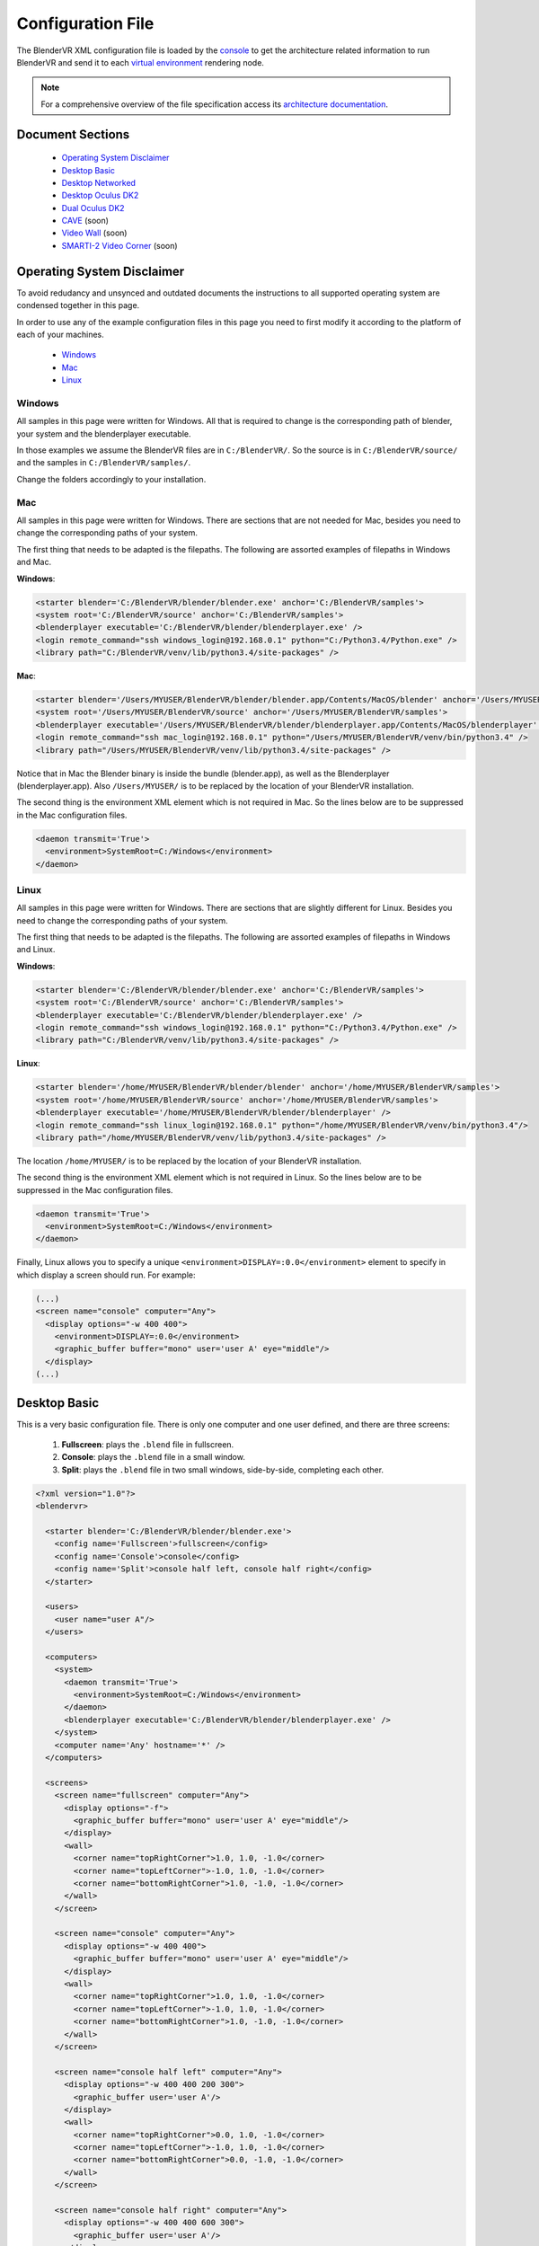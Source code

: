 ==================
Configuration File
==================

The BlenderVR XML configuration file is loaded by the `console <../architecture/run-modes.html#console>`_ to get the architecture related information to run BlenderVR and send it to each `virtual environment <../architecture/run-modes.html#virtual-environment>`_ rendering node.

.. note::
  For a comprehensive overview of the file specification access its `architecture documentation <../architecture/configuration-file.html>`__.

Document Sections
-----------------
  * `Operating System Disclaimer`_
  * `Desktop Basic`_
  * `Desktop Networked`_
  * `Desktop Oculus DK2`_
  * `Dual Oculus DK2`_
  * `CAVE`_ (soon)
  * `Video Wall`_ (soon)
  * `SMARTI-2 Video Corner`_ (soon)


Operating System Disclaimer
---------------------------

To avoid redudancy and unsynced and outdated documents the instructions to all supported operating system are condensed together in this page.

In order to use any of the example configuration files in this page you need to first modify it according to the platform of each of your machines.

  * `Windows`_
  * `Mac`_
  * `Linux`_

Windows
=======

All samples in this page were written for Windows. All that is required to change is the corresponding path of blender, your system and the blenderplayer executable.

In those examples we assume the BlenderVR files are in ``C:/BlenderVR/``.
So the source is in ``C:/BlenderVR/source/`` and the samples in ``C:/BlenderVR/samples/``.

Change the folders accordingly to your installation.




Mac
===

All samples in this page were written for Windows. There are sections that are not needed for Mac, besides you need to change the corresponding paths of your system.

The first thing that needs to be adapted is the filepaths.
The following are assorted examples of filepaths in Windows and Mac.

**Windows**:

.. code:: xml

  <starter blender='C:/BlenderVR/blender/blender.exe' anchor='C:/BlenderVR/samples'>
  <system root='C:/BlenderVR/source' anchor='C:/BlenderVR/samples'>
  <blenderplayer executable='C:/BlenderVR/blender/blenderplayer.exe' />
  <login remote_command="ssh windows_login@192.168.0.1" python="C:/Python3.4/Python.exe" />
  <library path="C:/BlenderVR/venv/lib/python3.4/site-packages" />

**Mac**:

.. code:: xml

  <starter blender='/Users/MYUSER/BlenderVR/blender/blender.app/Contents/MacOS/blender' anchor='/Users/MYUSER/BlenderVR/samples'>
  <system root='/Users/MYUSER/BlenderVR/source' anchor='/Users/MYUSER/BlenderVR/samples'>
  <blenderplayer executable='/Users/MYUSER/BlenderVR/blender/blenderplayer.app/Contents/MacOS/blenderplayer' />
  <login remote_command="ssh mac_login@192.168.0.1" python="/Users/MYUSER/BlenderVR/venv/bin/python3.4" />
  <library path="/Users/MYUSER/BlenderVR/venv/lib/python3.4/site-packages" />

Notice that in Mac the Blender binary is inside the bundle (blender.app), as well as the Blenderplayer (blenderplayer.app).
Also ``/Users/MYUSER/`` is to be replaced by the location of your BlenderVR installation.

The second thing is the environment XML element which is not required in Mac.
So the lines below are to be suppressed in the Mac configuration files.

.. code:: xml

            <daemon transmit='True'>
              <environment>SystemRoot=C:/Windows</environment>
            </daemon>

Linux
=====

All samples in this page were written for Windows. There are sections that are slightly different for Linux. Besides you need to change the corresponding paths of your system.


The first thing that needs to be adapted is the filepaths.
The following are assorted examples of filepaths in Windows and Linux.

**Windows**:

.. code:: xml

  <starter blender='C:/BlenderVR/blender/blender.exe' anchor='C:/BlenderVR/samples'>
  <system root='C:/BlenderVR/source' anchor='C:/BlenderVR/samples'>
  <blenderplayer executable='C:/BlenderVR/blender/blenderplayer.exe' />
  <login remote_command="ssh windows_login@192.168.0.1" python="C:/Python3.4/Python.exe" />
  <library path="C:/BlenderVR/venv/lib/python3.4/site-packages" />

**Linux**:

.. code:: xml

  <starter blender='/home/MYUSER/BlenderVR/blender/blender' anchor='/home/MYUSER/BlenderVR/samples'>
  <system root='/home/MYUSER/BlenderVR/source' anchor='/home/MYUSER/BlenderVR/samples'>
  <blenderplayer executable='/home/MYUSER/BlenderVR/blender/blenderplayer' />
  <login remote_command="ssh linux_login@192.168.0.1" python="/home/MYUSER/BlenderVR/venv/bin/python3.4"/>
  <library path="/home/MYUSER/BlenderVR/venv/lib/python3.4/site-packages" />

The location ``/home/MYUSER/`` is to be replaced by the location of your BlenderVR installation.

The second thing is the environment XML element which is not required in Linux.
So the lines below are to be suppressed in the Mac configuration files.

.. code:: xml

            <daemon transmit='True'>
              <environment>SystemRoot=C:/Windows</environment>
            </daemon>

Finally, Linux allows you to specify a unique ``<environment>DISPLAY=:0.0</environment>`` element to specify in which display a screen should run. For example:

.. code:: xml

    (...)
    <screen name="console" computer="Any">
      <display options="-w 400 400">
        <environment>DISPLAY=:0.0</environment>
        <graphic_buffer buffer="mono" user='user A' eye="middle"/>
      </display>
    (...)

Desktop Basic
-------------

This is a very basic configuration file. There is only one computer and one user defined, and there are three screens:

  1. **Fullscreen**: plays the ``.blend`` file in fullscreen.
  2. **Console**: plays the ``.blend`` file in a small window.
  3. **Split**: plays the ``.blend`` file in two small windows, side-by-side, completing each other.

.. code:: xml

    <?xml version="1.0"?>
    <blendervr>

      <starter blender='C:/BlenderVR/blender/blender.exe'>
        <config name='Fullscreen'>fullscreen</config>
        <config name='Console'>console</config>
        <config name='Split'>console half left, console half right</config>
      </starter>

      <users>
        <user name="user A"/>
      </users>

      <computers>
        <system>
          <daemon transmit='True'>
            <environment>SystemRoot=C:/Windows</environment>
          </daemon>
          <blenderplayer executable='C:/BlenderVR/blender/blenderplayer.exe' />
        </system>
        <computer name='Any' hostname='*' />
      </computers>

      <screens>
        <screen name="fullscreen" computer="Any">
          <display options="-f">
            <graphic_buffer buffer="mono" user='user A' eye="middle"/>
          </display>
          <wall>
            <corner name="topRightCorner">1.0, 1.0, -1.0</corner>
            <corner name="topLeftCorner">-1.0, 1.0, -1.0</corner>
            <corner name="bottomRightCorner">1.0, -1.0, -1.0</corner>
          </wall>
        </screen>

        <screen name="console" computer="Any">
          <display options="-w 400 400">
            <graphic_buffer buffer="mono" user='user A' eye="middle"/>
          </display>
          <wall>
            <corner name="topRightCorner">1.0, 1.0, -1.0</corner>
            <corner name="topLeftCorner">-1.0, 1.0, -1.0</corner>
            <corner name="bottomRightCorner">1.0, -1.0, -1.0</corner>
          </wall>
        </screen>

        <screen name="console half left" computer="Any">
          <display options="-w 400 400 200 300">
            <graphic_buffer user='user A'/>
          </display>
          <wall>
            <corner name="topRightCorner">0.0, 1.0, -1.0</corner>
            <corner name="topLeftCorner">-1.0, 1.0, -1.0</corner>
            <corner name="bottomRightCorner">0.0, -1.0, -1.0</corner>
          </wall>
        </screen>

        <screen name="console half right" computer="Any">
          <display options="-w 400 400 600 300">
            <graphic_buffer user='user A'/>
          </display>
          <wall>
            <corner name="topRightCorner">1.0, 1.0, -1.0</corner>
            <corner name="topLeftCorner">0.0, 1.0, -1.0</corner>
            <corner name="bottomRightCorner">1.0, -1.0, -1.0</corner>
          </wall>
        </screen>

      </screens>

      <plugins>
      </plugins>

    </blendervr>


Desktop Networked
-----------------

This is an extension of the `Desktop Basic`_ with basic network functionality. There are two computers (the master and the slave) and either is tied to a user.
The screens are analog to the previous ones:

  1. **Fullscreen Dual**: plays the ``.blend`` file in fullscreen in both computers.
  2. **Fullscreen Left / Right**: plays the ``.blend`` file in fullscreen in either computer.
  3. **Console Dual**: plays the ``.blend`` file in a small window in both computers.
  4. **Console Left / Right**: plays the ``.blend`` file in a small window in either computer.

It's important to make sure the master computer can connect to the slave and to itself using the specified ``ssh`` command.
Also, don't understimate the console screens, they are great for debugging.


.. code:: xml

    <?xml version="1.0"?>
    <blendervr>

      <starter blender='C:/BlenderVR/blender/blender.exe' anchor='C:/BlenderVR/samples'>
        <config name='Fullscreen Dual'>full left, full right</config>
        <config name='Fullscreen Left'>full left</config>
        <config name='Fullscreen Right'>full right</config>
        <config name='Console Dual'>console left, console right</config>
        <config name='Console Left'>console left</config>
        <config name='Console Right'>console right</config>
      </starter>

      <users>
        <user name="user A"/>
        <user name="user B"/>
      </users>

      <computers>

        <computer name='Left' hostname='192.168.0.1'>
          <system root='C:/BlenderVR/source' anchor='C:/BlenderVR/samples'>

            <daemon transmit='True'>
              <environment>SystemRoot=C:/Windows</environment>
            </daemon>

            <blenderplayer executable='C:/BlenderVR/blender/blenderplayer.exe' />
            <login remote_command="ssh master@192.168.0.1" python="C:/Python3.4/Python.exe" />
          </system>
        </computer>

        <computer name='Right' hostname='192.168.0.2'>
          <system root='Z:/BlenderVR/source' anchor='Z:/BlenderVR/samples'>

            <daemon transmit='True'>
              <environment>SystemRoot=C:/Windows</environment>
            </daemon>

            <blenderplayer executable='Z:/BlenderVR/blender/belnderplayer.exe'/>
            <login remote_command="ssh slave@192.168.0.2" python="D:/MyPython/Python.exe" />
          </system>
        </computer>

      </computers>

      <screens>

        <screen name="console left" computer="Left">
          <display options="-w 720 450 720 450">
            <graphic_buffer buffer="mono" user='user A' eye="middle"/>
          </display>
          <wall>
            <corner name="topRightCorner">2.16, 1.35, -1.0</corner>
            <corner name="topLeftCorner">-2.16, 1.35, -1.0</corner>
            <corner name="bottomRightCorner">2.16, -1.35, -1.0</corner>
          </wall>
        </screen>

        <screen name="console right" computer="Right">
          <display options="-w 720 450 720 450">
            <graphic_buffer buffer="mono" user='user B' eye="middle"/>
          </display>
          <wall>
            <corner name="topRightCorner">2.16, 1.35, -1.0</corner>
            <corner name="topLeftCorner">-2.16, 1.35, -1.0</corner>
            <corner name="bottomRightCorner">2.16, -1.35, -1.0</corner>
          </wall>
        </screen>

        <screen name="full left" computer="Left">
          <display options="-w 720 900 720 900">
            <graphic_buffer user='user A'/>
          </display>
          <wall>
            <corner name="topRightCorner">1.0, 1.0, -1.0</corner>
            <corner name="topLeftCorner">0.0, 1.0, -1.0</corner>
            <corner name="bottomRightCorner">1.0, -1.0, -1.0</corner>
          </wall>
        </screen>

        <screen name="full right" computer="Right">
          <display options="-w 720 900 0 900">
            <graphic_buffer user='user B'/>
          </display>
          <wall>
            <corner name="topRightCorner">0.0, 1.0, -1.0</corner>
            <corner name="topLeftCorner">-1.0, 1.0, -1.0</corner>
            <corner name="bottomRightCorner">0.0, -1.0, -1.0</corner>
          </wall>
        </screen>

      </screens>

      <plugins>
      </plugins>

    </blendervr>

Desktop Oculus DK2
------------------
.. note::

  In order to use the Oculus DK2 you need to run a server separately.
  More on the `sample files <https://github.com/BlenderVR/samples/tree/master/advanced/oculus-rift-dk2>`__


This configuration has three screens - the main one to be used for deployment, and two others used for debugging and testing:

  1. **Oculus DK2 Fullscreen**: plays the ``.blend`` file in fullscreen in Oculus DK2 mode.
  2. **Oculus DK2 Debug**: plays the ``.blend`` file in a small window in Oculus DK2 mode.
  3. **Console**: plays the ``.blend`` file in a small window in the computer.

Besides that we now define the Oculus DK2 plugin user.

A computer can control only a single Oculus, for a multiple Oculus installation you need networked computers as explained in the `Dual Oculus DK2`_ example.


.. code:: xml

    <?xml version="1.0"?>
    <blendervr>

      <starter blender='C:/BlenderVR/blender/blender.exe'>
        <config name='Oculus DK2 Fullscreen'>oculus dk2 full</config>
        <config name='Oculus DK2 Debug'>oculus dk2 debug</config>
        <config name='Console'>console</config>
      </starter>

      <users>
        <user name="user A"/>
      </users>

      <computers>

        <system>
          <daemon transmit='True'>
            <environment>SystemRoot=C:/Windows</environment>
          </daemon>
          <blenderplayer executable='C:/BlenderVR/blender/blenderplayer.exe' />
        </system>
        <computer name='Any' hostname='*' />

      </computers>

      <screens>

        <screen name="oculus dk2 full" computer="Any">
          <display options="-f -s sidebyside">
            <graphic_buffer buffer="left" user='user A' eye="left"/>
            <graphic_buffer buffer="right" user='user A' eye="right"/>
          </display>
          <hmd model="oculus_dk2">
            <left>
              <corner name="topRightCorner">1.0, 1.0, -1.0</corner>
              <corner name="topLeftCorner">-1.0, 1.0, -1.0</corner>
              <corner name="bottomRightCorner">1.0, -1.0, -1.0</corner>
            </left>
            <right>
              <corner name="topRightCorner">1.0, 1.0, -1.0</corner>
              <corner name="topLeftCorner">-1.0, 1.0, -1.0</corner>
              <corner name="bottomRightCorner">1.0, -1.0, -1.0</corner>
            </right>
          </hmd>
        </screen>

        <screen name="oculus dk2 debug" computer="Any">
            <display options="-w 720 450 720 450 -s sidebyside">
            <graphic_buffer buffer="left" user='user A' eye="left"/>
            <graphic_buffer buffer="right" user='user A' eye="right"/>
          </display>
          <hmd model="oculus_dk2">
            <left>
              <corner name="topRightCorner">1.0, 1.0, -1.0</corner>
              <corner name="topLeftCorner">-1.0, 1.0, -1.0</corner>
              <corner name="bottomRightCorner">1.0, -1.0, -1.0</corner>
            </left>
            <right>
              <corner name="topRightCorner">1.0, 1.0, -1.0</corner>
              <corner name="topLeftCorner">-1.0, 1.0, -1.0</corner>
              <corner name="bottomRightCorner">1.0, -1.0, -1.0</corner>
            </right>
          </hmd>
        </screen>

        <screen name="console" computer="Any">
          <display options="-w 400 400">
            <graphic_buffer buffer="mono" user='user A' eye="middle"/>
          </display>
          <wall>
            <corner name="topRightCorner">1.0, 1.0, -1.0</corner>
            <corner name="topLeftCorner">-1.0, 1.0, -1.0</corner>
            <corner name="bottomRightCorner">1.0, -1.0, -1.0</corner>
          </wall>
        </screen>

      </screens>

      <plugins>

        <oculus_dk2>
          <user viewer='user A' computer='Any' processor_method="user_position" />
        </oculus_dk2>

      </plugins>
    </blendervr>

Dual Oculus DK2
---------------
This is a mix of the `Desktop Networked`_ with the `Desktop Oculus DK2`_ examples.
We now have a server which is running in Mac, while the client is in Windows.

Each computer has an Oculus DK2 device connected to it. And each device controls a ``user`` point of view. We skipped the debug and console configurations in this example, but they can be copied from the previous ones.

It's important to make sure the master computer can connect to the slave and to itself using the specified ``ssh`` command.

.. note::
  The same configuration file can be used by both computers by changing only the ``starter`` section for each corresponding master station.

.. code:: xml

    <?xml version="1.0"?>
    <blendervr>
      <starter blender='/Users/MYUSER/BlenderVR/blender/blender.app/Contents/MacOS/blender' hostname='192.168.0.1' anchor='/Users/MYUSER/BlenderVR/samples'>
        <config name='Oculus DK2 Dual1 Dual'>oculus dk2 left, oculus dk2 right</config>
      </starter>

      <users>
        <user name="user A"/>
        <user name="user B"/>
      </users>

      <computers>

        <computer name='Left' hostname='192.168.0.1'>
            <system root='/Users/MYUSER/BlenderVR/source' anchor='/Users/MYUSER/BlenderVR/samples'>
                <blenderplayer executable='/Users/MYUSER/BlenderVR/blender/blenderplayer.app/Contents/MacOS/blenderplayer'/>
                <login remote_command="ssh MYUSER@192.168.0.1" python="/Users/MYUSER/BlenderVR/venv/bin/python3.4"/>
            </system>
        </computer>

        <computer name='Right' hostname='192.168.0.2'>
          <system root='C:/BlenderVR/source' anchor='C:/BlenderVR/samples'>
            <daemon transmit='True'>
              <environment>SystemRoot=C:/Windows</environment>
            </daemon>
            <blenderplayer executable='C:/BlenderVR/blender/blenderplayer.exe' />
            <login remote_command="ssh slave@192.168.0.2" python="C:/Python3.4/Python.exe" />
          </system>
        </computer>

      </computers>

      <screens>

        <screen name="oculus dk2 left" computer="Left">
          <display options="-f -s sidebyside">
            <graphic_buffer buffer="left" user='user A' eye="left"/>
            <graphic_buffer buffer="right" user='user A' eye="right"/>
          </display>
          <hmd model="oculus_dk2">
            <left>
              <corner name="topRightCorner">1.0, 1.0, -1.0</corner>
              <corner name="topLeftCorner">-1.0, 1.0, -1.0</corner>
              <corner name="bottomRightCorner">1.0, -1.0, -1.0</corner>
            </left>
            <right>
              <corner name="topRightCorner">1.0, 1.0, -1.0</corner>
              <corner name="topLeftCorner">-1.0, 1.0, -1.0</corner>
              <corner name="bottomRightCorner">1.0, -1.0, -1.0</corner>
            </right>
          </hmd>
        </screen>

        <screen name="oculus dk2 right" computer="Right">
          <display options="-f -s sidebyside">
            <environment>DISPLAY=:0.0</environment>
            <graphic_buffer buffer="left" user='user B' eye="left"/>
            <graphic_buffer buffer="right" user='user B' eye="right"/>
          </display>
          <hmd model="oculus_dk2">
            <left>
              <corner name="topRightCorner">1.0, 1.0, -1.0</corner>
              <corner name="topLeftCorner">-1.0, 1.0, -1.0</corner>
              <corner name="bottomRightCorner">1.0, -1.0, -1.0</corner>
            </left>
            <right>
              <corner name="topRightCorner">1.0, 1.0, -1.0</corner>
              <corner name="topLeftCorner">-1.0, 1.0, -1.0</corner>
              <corner name="bottomRightCorner">1.0, -1.0, -1.0</corner>
            </right>
          </hmd>
        </screen>

      </screens>

      <plugins>

        <oculus_dk2>
          <user viewer='user A' computer='Left' />
          <user viewer='user B' computer='Right' />
        </oculus_dk2>

      </plugins>
    </blendervr>

CAVE
----
.. note::
  Coming Soon

Video Wall
----------
.. note::
  Coming Soon

SMARTI-2 Video Corner
---------------------
.. note::
  Coming Soon
